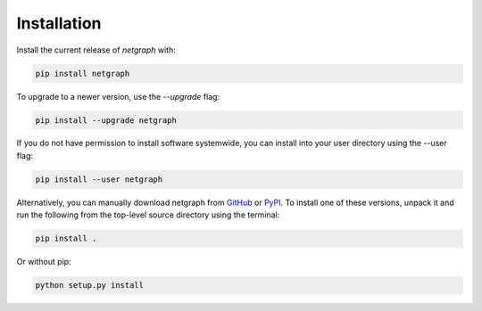 .. _installation:

Installation
============

Install the current release of `netgraph` with:

.. code-block:: shell

    pip install netgraph

To upgrade to a newer version, use the `--upgrade` flag:

.. code-block::

    pip install --upgrade netgraph

If you do not have permission to install software systemwide, you can install into your user directory using the --user flag:

.. code-block::

    pip install --user netgraph

Alternatively, you can manually download netgraph from GitHub_ or PyPI_.
To install one of these versions, unpack it and run the following from the top-level source directory using the terminal:

.. _GitHub: https://github.com/paulbrodersen/netgraph
.. _PyPi: https://pypi.org/project/netgraph/

.. code-block::

    pip install .

Or without pip:

.. code-block::

    python setup.py install
